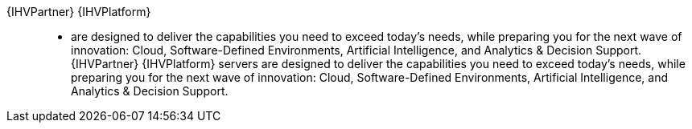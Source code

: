 
{IHVPartner} {IHVPlatform}::
* are designed to deliver the capabilities you need to exceed today’s needs, while preparing you for the next wave of innovation: Cloud, Software-Defined Environments, Artificial Intelligence, and Analytics & Decision Support. {IHVPartner} {IHVPlatform} servers are designed to deliver the capabilities you need to exceed today’s needs, while preparing you for the next wave of innovation: Cloud, Software-Defined Environments, Artificial Intelligence, and Analytics & Decision Support.
